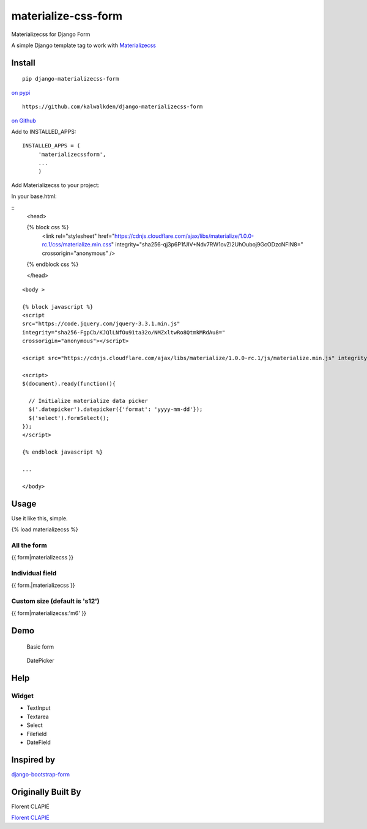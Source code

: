 materialize-css-form
====================

Materializecss for Django Form

A simple Django template tag to work with `Materializecss`_

Install
-------

::

    pip django-materializecss-form


`on pypi`_


::

    https://github.com/kalwalkden/django-materializecss-form

`on Github`_

Add to INSTALLED\_APPS:

::

    INSTALLED_APPS = (
         'materializecssform',
         ...
         )


Add Materializecss to your project:

In your base.html:

::
    <head>

    {% block css %}
      <link rel="stylesheet" href="https://cdnjs.cloudflare.com/ajax/libs/materialize/1.0.0-rc.1/css/materialize.min.css" integrity="sha256-qj3p6P1fJIV+Ndv7RW1ovZI2UhOuboj9GcODzcNFIN8=" crossorigin="anonymous" />
    {% endblock css %}

    </head>

::

    <body >

    {% block javascript %}
    <script
    src="https://code.jquery.com/jquery-3.3.1.min.js"
    integrity="sha256-FgpCb/KJQlLNfOu91ta32o/NMZxltwRo8QtmkMRdAu8="
    crossorigin="anonymous"></script>

    <script src="https://cdnjs.cloudflare.com/ajax/libs/materialize/1.0.0-rc.1/js/materialize.min.js" integrity="sha256-SrBfGi+Zp2LhAvy9M1bWOCXztRU9Ztztxmu5BcYPcPE=" crossorigin="anonymous"></script>

    <script>
    $(document).ready(function(){

      // Initialize materialize data picker
      $('.datepicker').datepicker({'format': 'yyyy-mm-dd'});
      $('select').formSelect();
    });
    </script>

    {% endblock javascript %}

    ...

    </body>

Usage
-----

Use it like this, simple.

{% load materializecss %}

All the form
~~~~~~~~~~~~

{{ form\|materializecss }}

Individual field
~~~~~~~~~~~~~~~~

{{ form.\|materializecss }}

Custom size (default is 's12')
~~~~~~~~~~~~~~~~~~~~~~~~~~~~~~

{{ form\|materializecss:'m6' }}

Demo
----

.. figure:: https://cloud.githubusercontent.com/assets/3958123/6165004/a1984f52-b2a4-11e4-8ae2-078505991b0d.png
   :alt: Basic form

   Basic form

.. figure:: https://cloud.githubusercontent.com/assets/3958123/6165005/a19bf044-b2a4-11e4-9989-6a64f9c97087.png
   :alt: DatePicker

   DatePicker

Help
----

Widget
~~~~~~

-  TextInput
-  Textarea
-  Select
-  Filefield
-  DateField


Inspired by
-----------

`django-bootstrap-form`_

Originally Built By
-----------

Florent CLAPIÉ

`Florent CLAPIÉ`_

.. _Materializecss: http://materializecss.com/
.. _on pypi: https://pypi.python.org/pypi/django-materializecss-form
.. _on GitHub: https://github.com/kalwalkden/django-materializecss-form
.. _Florent CLAPIÉ: ttps://pypi.org/user/florent1933/
.. _django-bootstrap-form: https://github.com/tzangms/django-bootstrap-form

